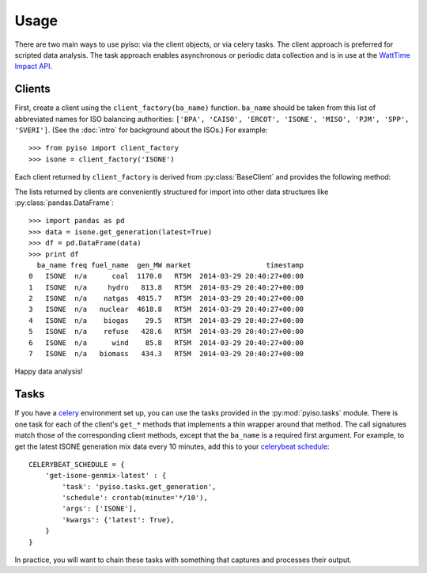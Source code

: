 Usage
======

There are two main ways to use pyiso: via the client objects, or via celery tasks.
The client approach is preferred for scripted data analysis.
The task approach enables asynchronous or periodic data collection
and is in use at the `WattTime Impact API <http://api.watttime.org/>`_.

Clients
--------

.. py:currentmodule:: pyiso.base

First, create a client using the ``client_factory(ba_name)`` function.
``ba_name`` should be taken from this list of abbreviated names for ISO balancing authorities:
``['BPA', 'CAISO', 'ERCOT', 'ISONE', 'MISO', 'PJM', 'SPP', 'SVERI']``.
(See the :doc:`intro` for background about the ISOs.)
For example::

   >>> from pyiso import client_factory
   >>> isone = client_factory('ISONE')


Each client returned by ``client_factory`` is derived from :py:class:`BaseClient` and provides the following method:

.. automethod:: BaseClient.get_generation
   :noindex:

The lists returned by clients are conveniently structured for import into other data structures like :py:class:`pandas.DataFrame`::

   >>> import pandas as pd
   >>> data = isone.get_generation(latest=True)
   >>> df = pd.DataFrame(data)
   >>> print df
     ba_name freq fuel_name  gen_MW market                  timestamp
   0   ISONE  n/a      coal  1170.0   RT5M  2014-03-29 20:40:27+00:00
   1   ISONE  n/a     hydro   813.8   RT5M  2014-03-29 20:40:27+00:00
   2   ISONE  n/a    natgas  4815.7   RT5M  2014-03-29 20:40:27+00:00
   3   ISONE  n/a   nuclear  4618.8   RT5M  2014-03-29 20:40:27+00:00
   4   ISONE  n/a    biogas    29.5   RT5M  2014-03-29 20:40:27+00:00
   5   ISONE  n/a    refuse   428.6   RT5M  2014-03-29 20:40:27+00:00
   6   ISONE  n/a      wind    85.8   RT5M  2014-03-29 20:40:27+00:00
   7   ISONE  n/a   biomass   434.3   RT5M  2014-03-29 20:40:27+00:00

Happy data analysis!


Tasks
------

If you have a `celery <http://www.celeryproject.org/>`_ environment set up, you can use the tasks provided in the :py:mod:`pyiso.tasks` module.
There is one task for each of the client's ``get_*`` methods that implements a thin wrapper around that method.
The call signatures match those of the corresponding client methods, except that the ``ba_name`` is a required first argument.
For example, to get the latest ISONE generation mix data every 10 minutes,
add this to your `celerybeat schedule <http://docs.celeryproject.org/en/latest/userguide/periodic-tasks.html#crontab-schedules>`_::

   CELERYBEAT_SCHEDULE = {
       'get-isone-genmix-latest' : {
           'task': 'pyiso.tasks.get_generation',
           'schedule': crontab(minute='*/10'),
           'args': ['ISONE'],
           'kwargs': {'latest': True},
       }
   }

In practice, you will want to chain these tasks with something that captures and processes their output.
